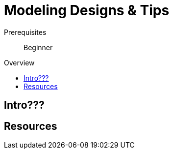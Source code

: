 = Modeling Designs & Tips
:slug: modeling-designs
:level: Beginner
:toc:
:toc-placement!:
:toc-title: Overview
:toclevels: 2
:section: Graph Data Modeling
:section-link: data-modeling

.Goals
[abstract]
//blah

.Prerequisites
[abstract]
//blah

[role=expertise]
{level}

toc::[]

== Intro???
//blah


== Resources
//blah
